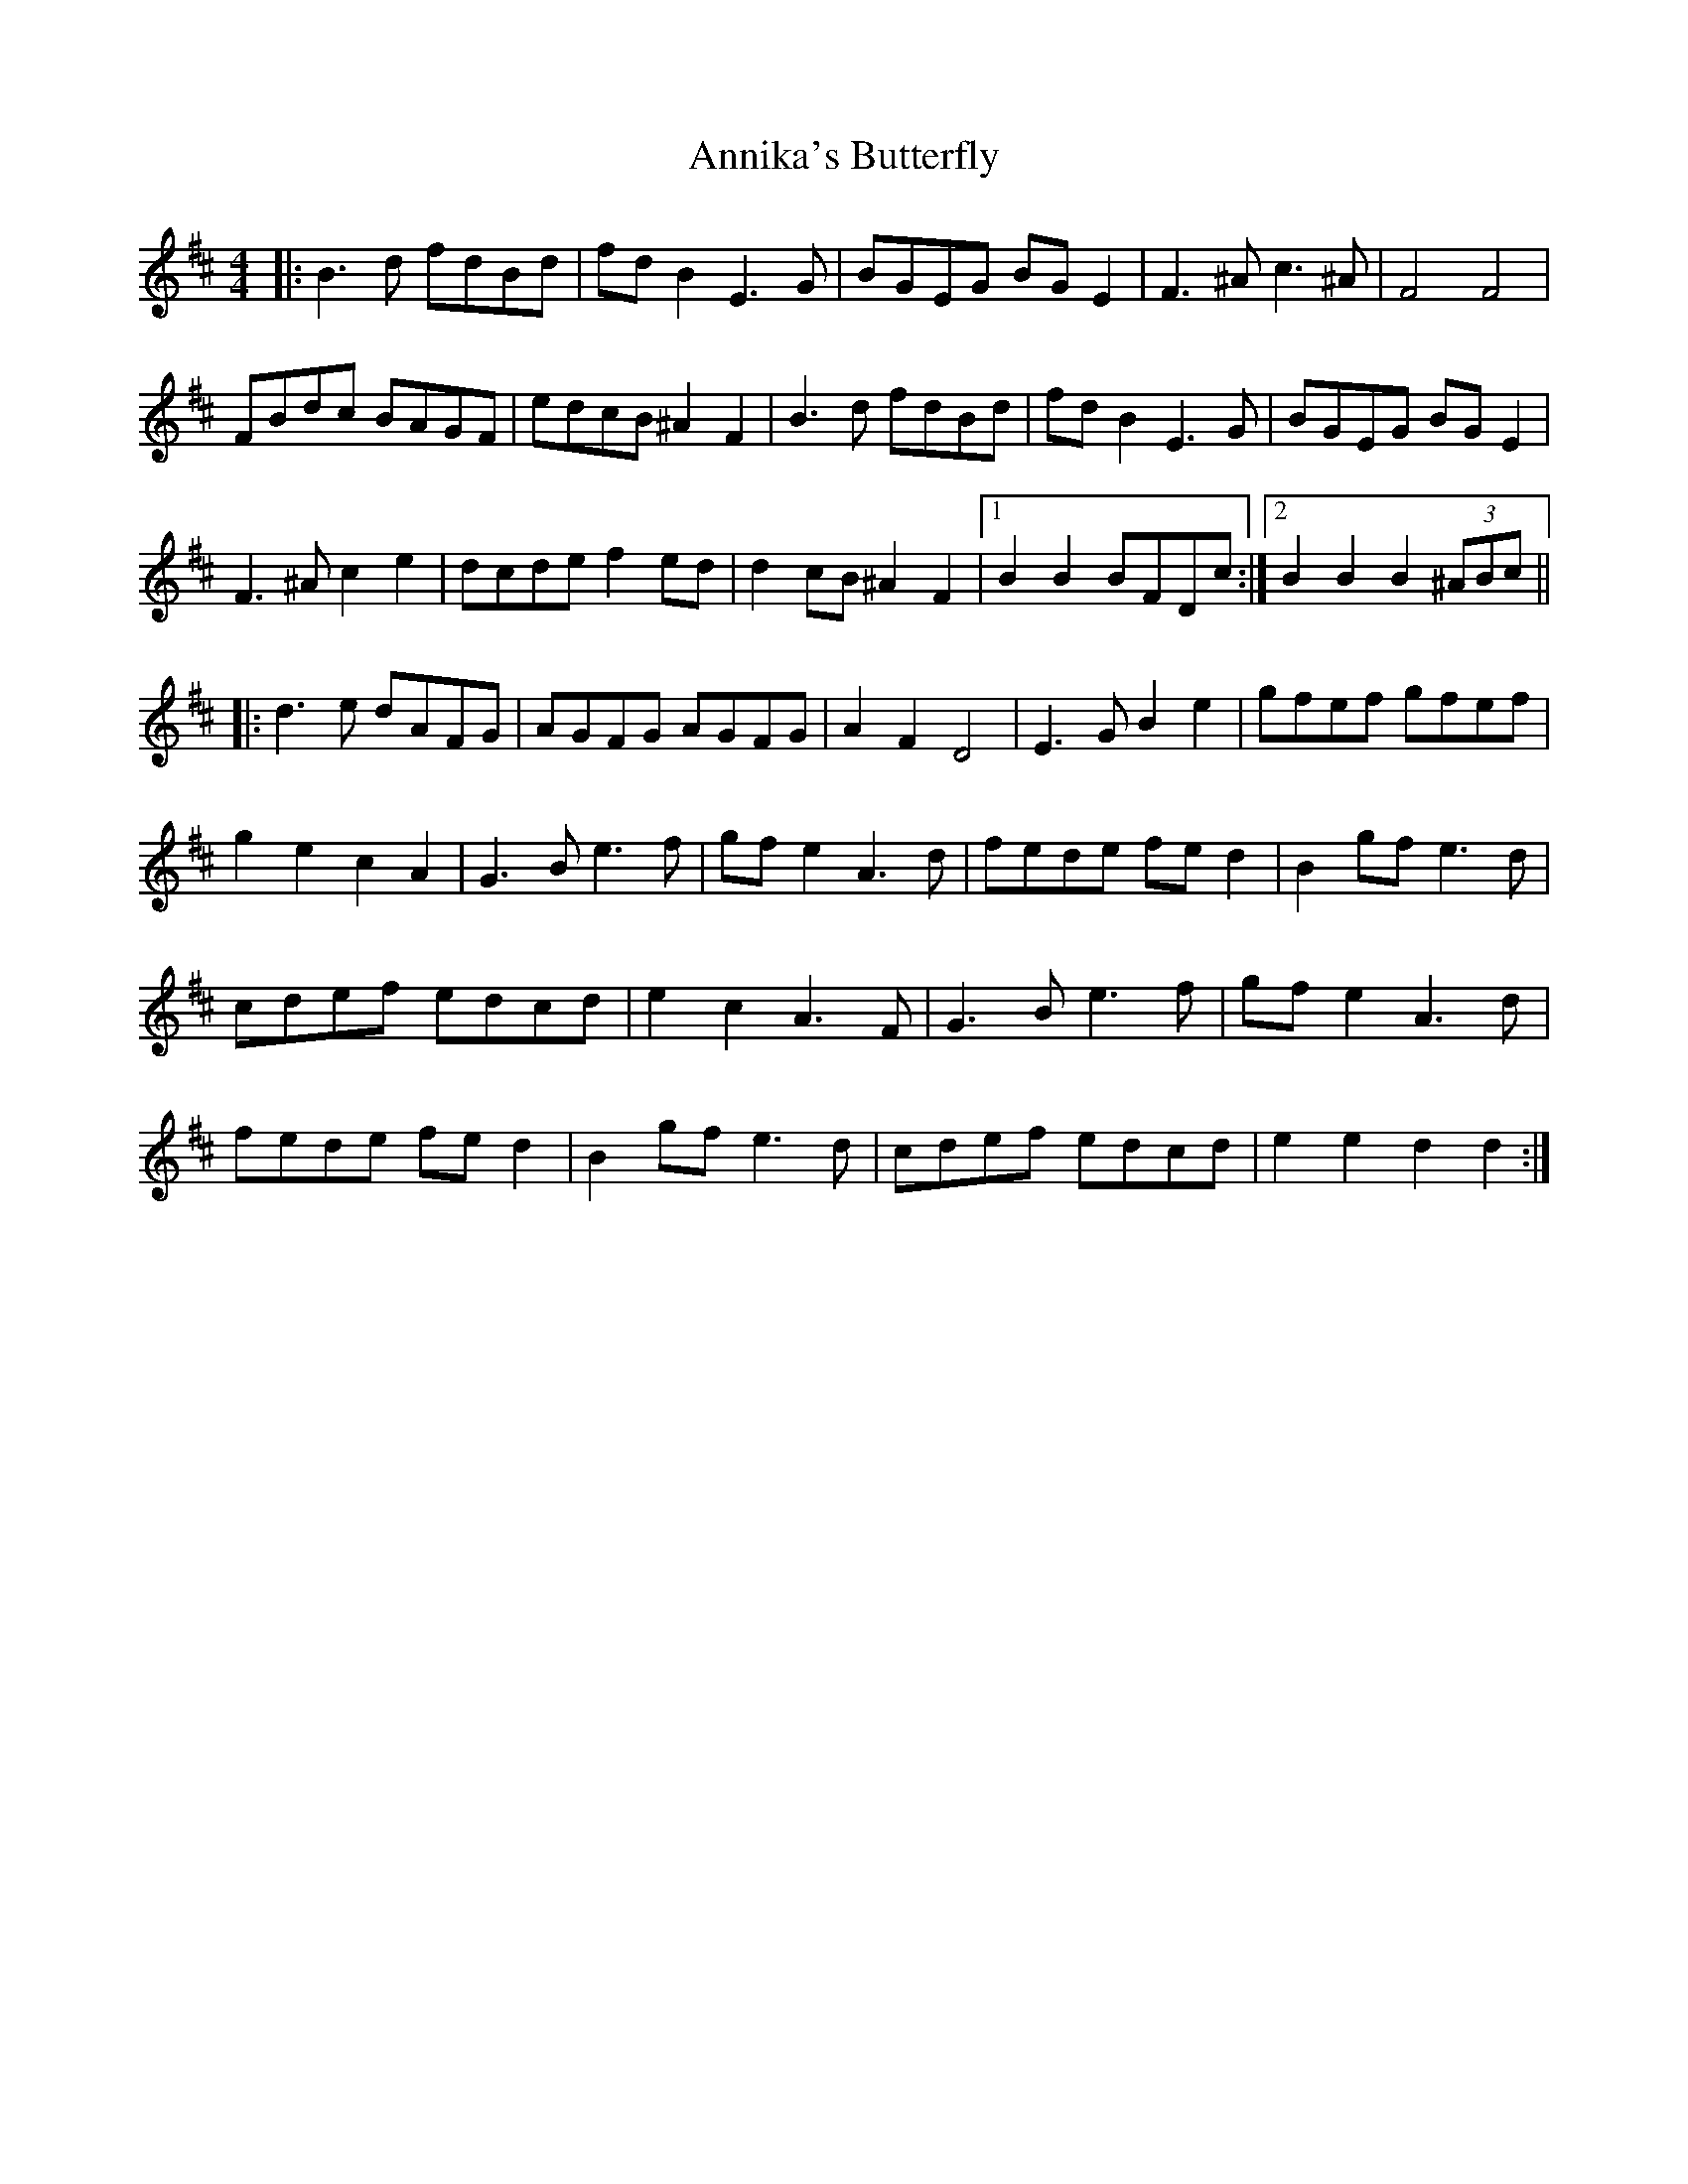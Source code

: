 X: 1663
T: Annika's Butterfly
R: barndance
M: 4/4
K: Dmajor
|:B3d fdBd|fd B2 E3G|BGEG BG E2|F3^A c3^A|F4 F4|
FBdc BAGF|edcB ^A2 F2|B3d fdBd|fd B2 E3G|BGEG BG E2|
F3^A c2 e2|dcde f2 ed|d2 cB ^A2 F2|1 B2 B2 BFDc:|2 B2 B2 B2 (3^ABc||
|:d3e dAFG|AGFG AGFG|A2 F2 D4|E3G B2 e2|gfef gfef|
g2 e2 c2 A2|G3B e3f|gf e2 A3d|fede fe d2|B2 gf e3d|
cdef edcd|e2 c2 A3F|G3B e3f|gf e2 A3d|
fede fe d2|B2 gf e3d|cdef edcd|e2 e2 d2 d2:|

